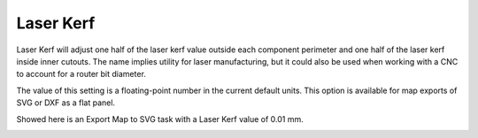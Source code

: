 .. _laser_kerf-label:

Laser Kerf
==========

.. role:: blue

Laser Kerf will adjust one half of the laser kerf value outside each component perimeter
and one half of the laser kerf inside inner cutouts. The name implies utility for laser
manufacturing, but it could also be used when working with a CNC to account for a
router bit diameter.

The value of this setting is a floating-point number in the current default units. This
option is available for map exports of SVG or DXF as a flat panel.

Showed here is an Export Map to SVG task with a :blue:`Laser Kerf` value of 0.01 mm.

.. image:: /_static/images/laserkerf.png
    :width: 40%
    :align: center
